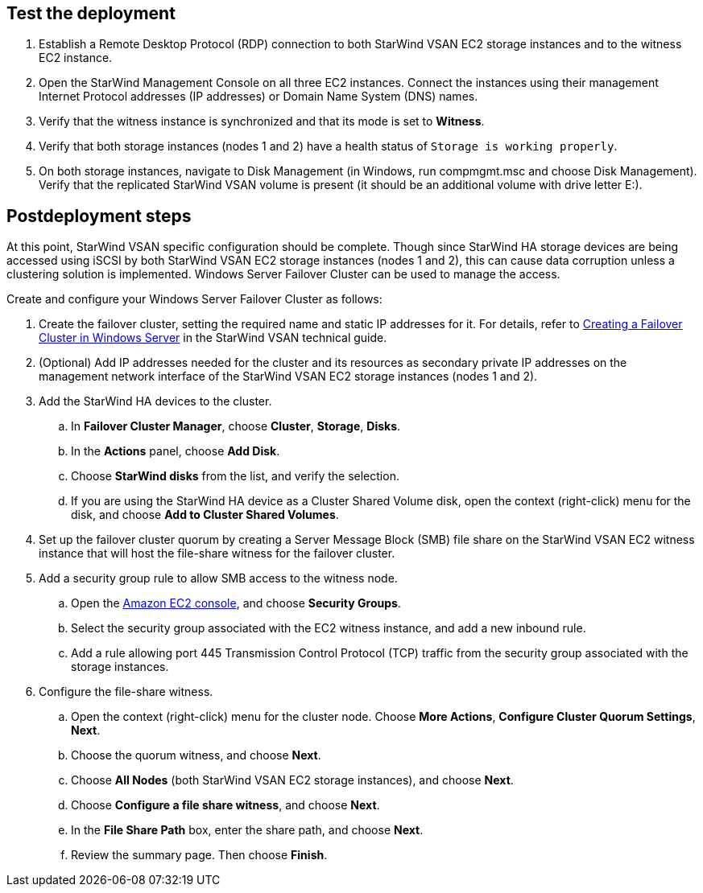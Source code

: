 == Test the deployment

. Establish a Remote Desktop Protocol (RDP) connection to both StarWind VSAN EC2 storage instances and to the witness EC2 instance.
. Open the StarWind Management Console on all three EC2 instances. Connect the instances using their management Internet Protocol addresses (IP addresses) or Domain Name System (DNS) names.
. Verify that the witness instance is synchronized and that its mode is set to *Witness*.
. Verify that both storage instances (nodes 1 and 2) have a health status of `Storage is working properly`.
. On both storage instances, navigate to Disk Management (in Windows, run compmgmt.msc and choose Disk Management). Verify that the replicated StarWind VSAN volume is present (it should be an additional volume with drive letter E:).

== Postdeployment steps

At this point, StarWind VSAN specific configuration should be complete. Though since StarWind HA storage devices are being accessed using iSCSI by both StarWind VSAN EC2 storage instances (nodes 1 and 2), this can cause data corruption unless a clustering solution is implemented. Windows Server Failover Cluster can be used to manage the access.

Create and configure your Windows Server Failover Cluster as follows:

. Create the failover cluster, setting the required name and static IP addresses for it. For details, refer to https://www.starwindsoftware.com/resource-library/starwind-virtual-san-for-hyper-v-2-node-hyperconverged-scenario-with-windows-server-2016/#14bdf4cea7ba8ca523dcfb621c1969fa624feec3[Creating a Failover Cluster in Windows Server^] in the StarWind VSAN technical guide.

. (Optional) Add IP addresses needed for the cluster and its resources as secondary private IP addresses on the management network interface of the StarWind VSAN EC2 storage instances (nodes 1 and 2).

. Add the StarWind HA devices to the cluster.
.. In **Failover Cluster Manager**, choose *Cluster*, *Storage*, *Disks*.
.. In the *Actions* panel, choose *Add Disk*.
.. Choose *StarWind disks* from the list, and verify the selection.
.. If you are using the StarWind HA device as a Cluster Shared Volume disk, open the context (right-click) menu for the disk, and choose *Add to Cluster Shared Volumes*.
. Set up the failover cluster quorum by creating a Server Message Block (SMB) file share on the StarWind VSAN EC2 witness instance that will host the file-share witness for the failover cluster.
. Add a security group rule to allow SMB access to the witness node.
.. Open the https://console.aws.amazon.com/ec2/v2[Amazon EC2 console^], and choose *Security Groups*.
.. Select the security group associated with the EC2 witness instance, and add a new inbound rule.
.. Add a rule allowing port 445 Transmission Control Protocol (TCP) traffic from the security group associated with the storage instances.
. Configure the file-share witness.
.. Open the context (right-click) menu for the cluster node. Choose *More Actions*, *Configure Cluster Quorum Settings*, *Next*.
.. Choose the quorum witness, and choose *Next*.
.. Choose *All Nodes* (both StarWind VSAN EC2 storage instances), and choose *Next*.
.. Choose *Configure a file share witness*, and choose *Next*.
.. In the *File Share Path* box, enter the share path, and choose *Next*.
.. Review the summary page. Then choose *Finish*.
